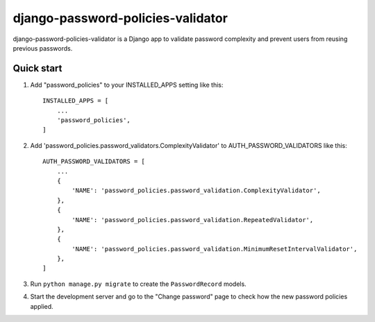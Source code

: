 ==================================
django-password-policies-validator
==================================

django-password-policies-validator is a Django app to validate password complexity and prevent users from reusing previous passwords.


Quick start
-----------

1. Add "password_policies" to your INSTALLED_APPS setting like this::

    INSTALLED_APPS = [
        ...
        'password_policies',
    ]

2. Add 'password_policies.password_validators.ComplexityValidator' to AUTH_PASSWORD_VALIDATORS like this::

    AUTH_PASSWORD_VALIDATORS = [
        ...
        {
            'NAME': 'password_policies.password_validation.ComplexityValidator',
        },
        {
            'NAME': 'password_policies.password_validation.RepeatedValidator',
        },
        {
            'NAME': 'password_policies.password_validation.MinimumResetIntervalValidator',
        },
    ]

3. Run ``python manage.py migrate`` to create the ``PasswordRecord`` models.

4. Start the development server and go to the "Change password" page to check how the new password policies applied.
